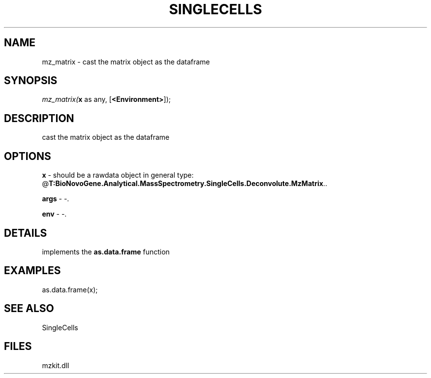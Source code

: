 .\" man page create by R# package system.
.TH SINGLECELLS 1 2000-Jan "mz_matrix" "mz_matrix"
.SH NAME
mz_matrix \- cast the matrix object as the dataframe
.SH SYNOPSIS
\fImz_matrix(\fBx\fR as any, 
..., 
[\fB<Environment>\fR]);\fR
.SH DESCRIPTION
.PP
cast the matrix object as the dataframe
.PP
.SH OPTIONS
.PP
\fBx\fB \fR\- should be a rawdata object in general type: @\fBT:BioNovoGene.Analytical.MassSpectrometry.SingleCells.Deconvolute.MzMatrix\fR.. 
.PP
.PP
\fBargs\fB \fR\- -. 
.PP
.PP
\fBenv\fB \fR\- -. 
.PP
.SH DETAILS
.PP
implements the \fBas.data.frame\fR function
.PP
.SH EXAMPLES
.PP
as.data.frame(x);
.PP
.SH SEE ALSO
SingleCells
.SH FILES
.PP
mzkit.dll
.PP
